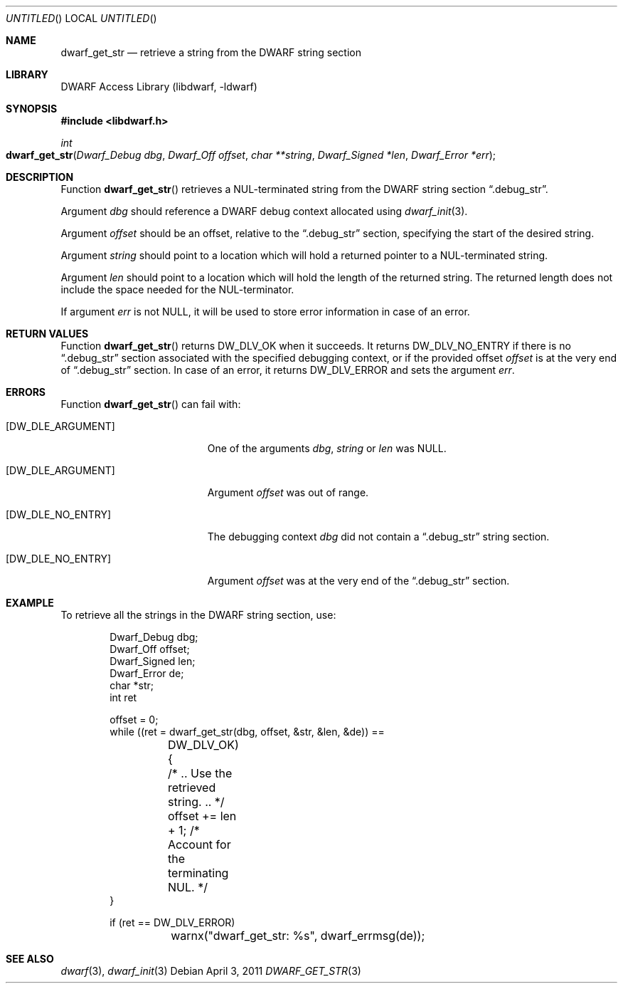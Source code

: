 .\"	$NetBSD$
.\"
.\" Copyright (c) 2011 Kai Wang
.\" All rights reserved.
.\"
.\" Redistribution and use in source and binary forms, with or without
.\" modification, are permitted provided that the following conditions
.\" are met:
.\" 1. Redistributions of source code must retain the above copyright
.\"    notice, this list of conditions and the following disclaimer.
.\" 2. Redistributions in binary form must reproduce the above copyright
.\"    notice, this list of conditions and the following disclaimer in the
.\"    documentation and/or other materials provided with the distribution.
.\"
.\" THIS SOFTWARE IS PROVIDED BY THE AUTHOR AND CONTRIBUTORS ``AS IS'' AND
.\" ANY EXPRESS OR IMPLIED WARRANTIES, INCLUDING, BUT NOT LIMITED TO, THE
.\" IMPLIED WARRANTIES OF MERCHANTABILITY AND FITNESS FOR A PARTICULAR PURPOSE
.\" ARE DISCLAIMED.  IN NO EVENT SHALL THE AUTHOR OR CONTRIBUTORS BE LIABLE
.\" FOR ANY DIRECT, INDIRECT, INCIDENTAL, SPECIAL, EXEMPLARY, OR CONSEQUENTIAL
.\" DAMAGES (INCLUDING, BUT NOT LIMITED TO, PROCUREMENT OF SUBSTITUTE GOODS
.\" OR SERVICES; LOSS OF USE, DATA, OR PROFITS; OR BUSINESS INTERRUPTION)
.\" HOWEVER CAUSED AND ON ANY THEORY OF LIABILITY, WHETHER IN CONTRACT, STRICT
.\" LIABILITY, OR TORT (INCLUDING NEGLIGENCE OR OTHERWISE) ARISING IN ANY WAY
.\" OUT OF THE USE OF THIS SOFTWARE, EVEN IF ADVISED OF THE POSSIBILITY OF
.\" SUCH DAMAGE.
.\"
.\" Id: dwarf_get_str.3 2071 2011-10-27 03:20:00Z jkoshy 
.\"
.Dd April 3, 2011
.Os
.Dt DWARF_GET_STR 3
.Sh NAME
.Nm dwarf_get_str
.Nd retrieve a string from the DWARF string section
.Sh LIBRARY
.Lb libdwarf
.Sh SYNOPSIS
.In libdwarf.h
.Ft int
.Fo dwarf_get_str
.Fa "Dwarf_Debug dbg"
.Fa "Dwarf_Off offset"
.Fa "char **string"
.Fa "Dwarf_Signed *len"
.Fa "Dwarf_Error *err"
.Fc
.Sh DESCRIPTION
Function
.Fn dwarf_get_str
retrieves a NUL-terminated string from the DWARF string section
.Dq ".debug_str" .
.Pp
Argument
.Ar dbg
should reference a DWARF debug context allocated using
.Xr dwarf_init 3 .
.Pp
Argument
.Ar offset
should be an offset, relative to the
.Dq ".debug_str"
section, specifying the start of the desired string.
.Pp
Argument
.Ar string
should point to a location which will hold a returned
pointer to a NUL-terminated string.
.Pp
Argument
.Ar len
should point to a location which will hold the length
of the returned string.
The returned length does not include the space needed for
the NUL-terminator.
.Pp
If argument
.Ar err
is not NULL, it will be used to store error information in case of an
error.
.Sh RETURN VALUES
Function
.Fn dwarf_get_str
returns
.Dv DW_DLV_OK
when it succeeds.
It returns
.Dv DW_DLV_NO_ENTRY
if there is no
.Dq ".debug_str"
section associated with the specified debugging context,
or if the provided offset
.Ar offset
is at the very end of
.Dq ".debug_str"
section.
In case of an error, it returns
.Dv DW_DLV_ERROR
and sets the argument
.Ar err .
.Sh ERRORS
Function
.Fn dwarf_get_str
can fail with:
.Bl -tag -width ".Bq Er DW_DLE_NO_ENTRY"
.It Bq Er DW_DLE_ARGUMENT
One of the arguments
.Ar dbg ,
.Ar string
or
.Ar len
was NULL.
.It Bq Er DW_DLE_ARGUMENT
Argument
.Ar offset
was out of range.
.It Bq Er DW_DLE_NO_ENTRY
The debugging context
.Ar dbg
did not contain a
.Dq ".debug_str"
string section.
.It Bq Er DW_DLE_NO_ENTRY
Argument
.Ar offset
was at the very end of the
.Dq ".debug_str"
section.
.El
.Sh EXAMPLE
To retrieve all the strings in the DWARF string section, use:
.Bd -literal -offset indent
Dwarf_Debug dbg;
Dwarf_Off offset;
Dwarf_Signed len;
Dwarf_Error de;
char *str;
int ret

offset = 0;
while ((ret = dwarf_get_str(dbg, offset, &str, &len, &de)) ==
	DW_DLV_OK) {
	/* .. Use the retrieved string. .. */
	offset += len + 1; /* Account for the terminating NUL. */
}

if (ret == DW_DLV_ERROR)
	warnx("dwarf_get_str: %s", dwarf_errmsg(de));
.Ed
.Sh SEE ALSO
.Xr dwarf 3 ,
.Xr dwarf_init 3
